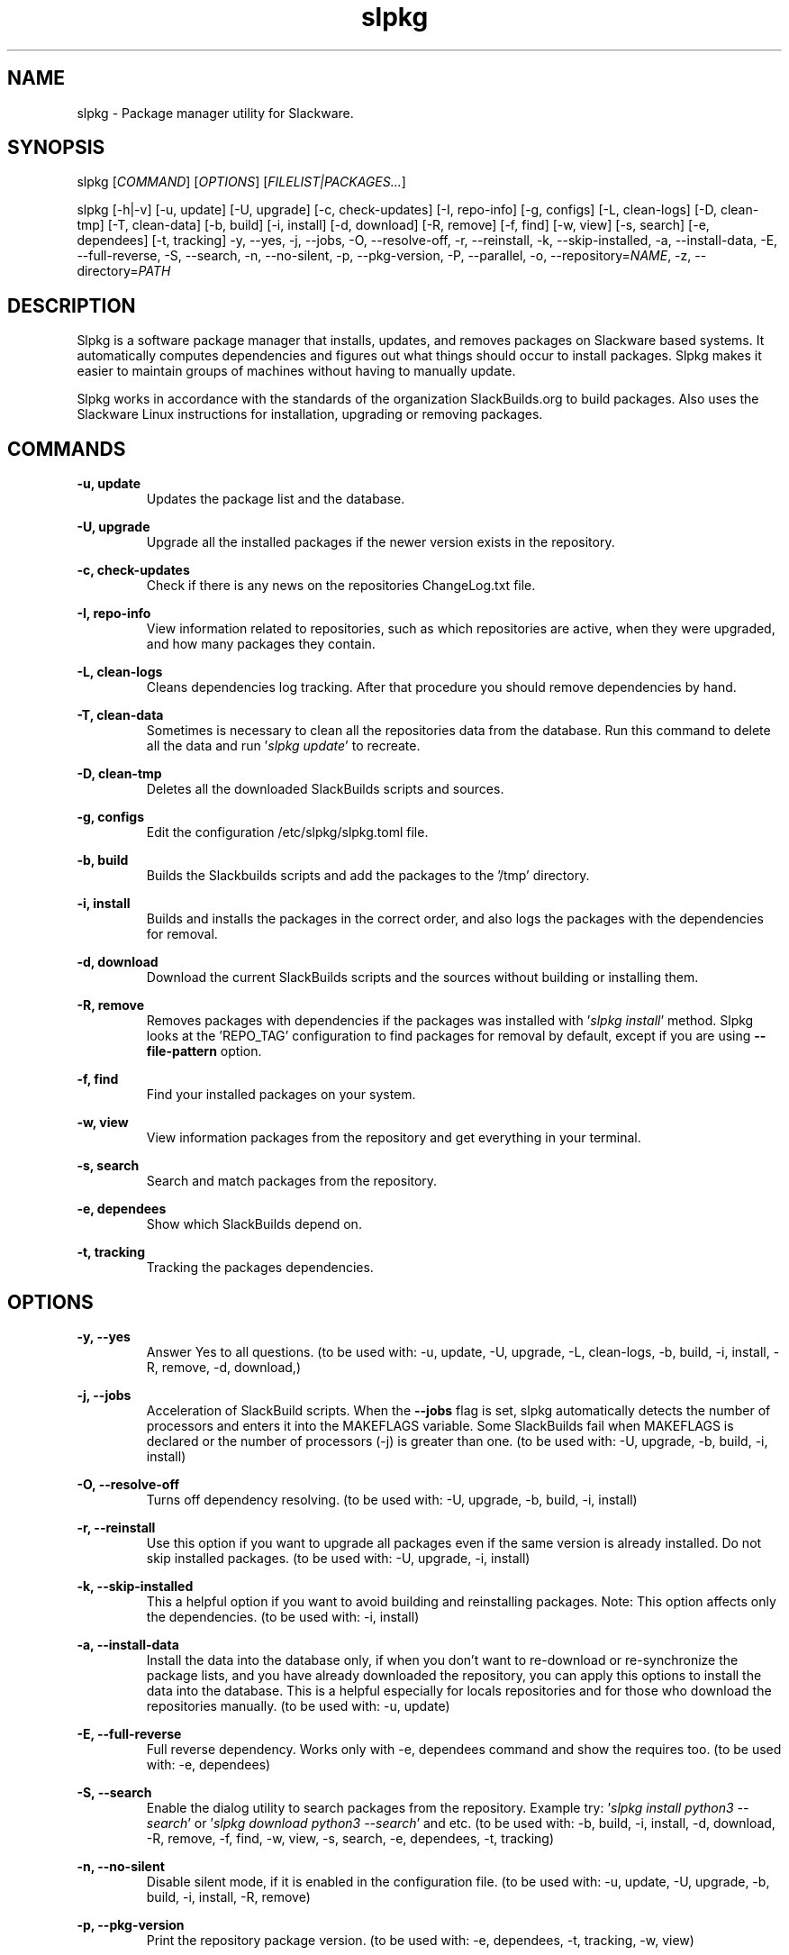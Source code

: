 .TH slpkg 1 "Orestiada, Greece" "slpkg 4.8.3" dslackw
.SH NAME
.P
slpkg \- Package manager utility for Slackware.
.SH SYNOPSIS
.P
slpkg \c
[\fICOMMAND\fR] [\fIOPTIONS\fR] [\fIFILELIST|PACKAGES...\fR]
.P
slpkg [-h|-v] [-u, update] [-U, upgrade] [-c, check-updates] [-I, repo-info] [-g, configs]
[-L, clean-logs] [-D, clean-tmp] [-T, clean-data] [-b, build] [-i, install] [-d, download]
[-R, remove] [-f, find] [-w, view] [-s, search] [-e, dependees] [-t, tracking] -y, --yes, -j, --jobs, -O, --resolve-off,
-r, --reinstall, -k, --skip-installed, -a, --install-data, -E, --full-reverse, -S, --search, -n, --no-silent, -p, --pkg-version,
-P, --parallel, -o, --repository=\fINAME\fR, -z, --directory=\fIPATH\fR
.SH DESCRIPTION
.P
Slpkg is a software package manager that installs, updates, and removes packages on Slackware based systems.
It automatically computes dependencies and figures out what things should occur to install packages.
Slpkg makes it easier to maintain groups of machines without having to manually update.
.P
Slpkg works in accordance with the standards of the organization SlackBuilds.org to build packages.
Also uses the Slackware Linux instructions for installation, upgrading or removing packages.
.SH COMMANDS
.P
.B -u, update
.RS
Updates the package list and the database.
.RE
.P
.B -U, upgrade
.RS
Upgrade all the installed packages if the newer version exists in the repository.
.RE
.P
.B -c, check-updates
.RS
Check if there is any news on the repositories ChangeLog.txt file.
.RE
.P
.B -I, repo-info
.RS
View information related to repositories, such as which repositories are active, when they were upgraded,
and how many packages they contain.
.RE
.P
.B -L, clean-logs
.RS
Cleans dependencies log tracking. After that procedure you should remove dependencies by hand.
.RE
.P
.B -T, clean-data
.RS
Sometimes is necessary to clean all the repositories data from the database.
Run this command to delete all the data and run '\fIslpkg update\fR' to recreate.
.RE
.P
.B -D, clean-tmp
.RS
Deletes all the downloaded SlackBuilds scripts and sources.
.RE
.P
.B -g, configs
.RS
Edit the configuration /etc/slpkg/slpkg.toml file.
.RE
.P
.B -b, build
.RS
Builds the Slackbuilds scripts and add the packages to the '/tmp' directory.
.RE
.P
.B -i, install
.RS
Builds and installs the packages in the correct order, and also logs the packages with the dependencies for removal.
.RE
.P
.B -d, download
.RS
Download the current SlackBuilds scripts and the sources without building or installing them.
.RE
.P
.B -R, remove
.RS
Removes packages with dependencies if the packages was installed with '\fIslpkg install\fR' method.
Slpkg looks at the 'REPO_TAG' configuration to find packages for removal by default, except if you are using \fB--file-pattern\fR option.
.RE
.P
.B -f, find
.RS
Find your installed packages on your system.
.RE
.P
.B -w, view
.RS
View information packages from the repository and get everything in your terminal.
.RE
.P
.B -s, search
.RS
Search and match packages from the repository.
.RE
.P
.B -e, dependees
.RS
Show which SlackBuilds depend on.
.RE
.P
.B -t, tracking
.RS
Tracking the packages dependencies.
.RE
.SH OPTIONS
.P
.B -y, --yes
.RS
Answer Yes to all questions. (to be used with: -u, update, -U, upgrade, -L, clean-logs, -b, build,
-i, install, -R, remove, -d, download,)
.RE
.P
.B -j, --jobs
.RS
Acceleration of SlackBuild scripts. When the \fB--jobs\fR flag is set, slpkg automatically detects the number
of processors and enters it into the MAKEFLAGS variable. Some SlackBuilds fail when MAKEFLAGS is declared or
the number of processors (-j) is greater than one. (to be used with: -U, upgrade, -b, build, -i, install)
.RE
.P
.B -O, --resolve-off
.RS
Turns off dependency resolving. (to be used with: -U, upgrade, -b, build, -i, install)
.RE
.P
.B -r, --reinstall
.RS
Use this option if you want to upgrade all packages even if the same version is already installed.
Do not skip installed packages. (to be used with: -U, upgrade, -i, install)
.RE
.P
.B -k, --skip-installed
.RS
This a helpful option if you want to avoid building and reinstalling packages.
Note: This option affects only the dependencies. (to be used with: -i, install)
.RE
.P
.B -a, --install-data
.RS
Install the data into the database only, if when you don't want to re-download or re-synchronize the package lists,
and you have already downloaded the repository, you can apply this options to install the data into the database.
This is a helpful especially for locals repositories and for those who download the repositories manually.
(to be used with: -u, update)
.RE
.P
.B -E, --full-reverse
.RS
Full reverse dependency. Works only with -e, dependees command and show the requires too.
(to be used with: -e, dependees)
.RE
.P
.B -S, --search
.RS
Enable the dialog utility to search packages from the repository.
Example try: '\fIslpkg install python3 --search\fR' or '\fIslpkg download python3 --search\fR' and etc.
(to be used with: -b, build, -i, install, -d, download, -R, remove, -f, find, -w, view,
-s, search, -e, dependees, -t, tracking)
.RE
.P
.B -n, --no-silent
.RS
Disable silent mode, if it is enabled in the configuration file. (to be used with: -u, update, -U, upgrade, -b, build,
-i, install, -R, remove)
.RE
.P
.B -p, --pkg-version
.RS
Print the repository package version. (to be used with: -e, dependees, -t, tracking, -w, view)
.RE
.P
.B -P, --parallel
.RS
Download files in parallel to speed up the process.
(to be used with: -u, update, -U, upgrade, -b, build, -i, install, -d, download)
.RE
.P
.BI "-o," "" " \-\--repository=" NAME "
.RS
Switches the default repository and set the repository you want to work with.
Make sure that you have been enabling the repository in the file '/etc/slpkg/repositories.toml'.
Repo pattern '*' supported only with: '-s, search' option.
(to be used with: -u, update, -U, upgrade, -c, check-updates, -I, repo-info, -b, build, -i, install, -d, download, -s, search,
-t, tracking, -e, dependees, -w, view)
.RE
.P
.BI "-z," "" " \-\-directory=" PATH "
.RS
The directory is the path where the files will be saved. (to be used with: -d, download)
.RE
.P
.B -h | --help
.RS
Show help information and exit.
.RE
.P
.B -v | --version
.RS
Print version and exit.
.RE
.SH OPTION SYNTAX
.P
Away from the classical way, you may put several options that do not require arguments together, like:
.PP
.Vb 1.
\&       slpkg -iPny [\fIPACKAGES...\fR]
.Ve
.RE
.SH FILELIST|PACKAGES
.P
Instead of packages, you can pass a text file with suffix '.pkgs' and with the names of the packages. Example: '\fIslpkg install list.pkgs\fR'.
Edit the config '/etc/slpkg/slpkg.toml' file to change the suffix if you want. You can use lists from others, like '.sqf' files.
.RE
.SH MUST YOU KNOW
.P
There are five indicators when some commands are used, for example:

Cyan: To install, Yellow: To build, Grey: It's installed, Violet: For the upgrade, Red: To remove.

When you use the install, build, upgrade or remove commands you should know that, if the package is installed then its
color will change to gray, if the package is upgradeable then it will change to violet, and if it is not installed then
its color will be cyan. Also, if you try to remove a package you will see the package color turns red.

Example: If the package is already installed and the indicator color is grey and the option '\fB-r, --reinstall\fR' is not applied,
the package will skip from the installation and you will see a message '(already installed)'.
If the package is upgradeable, the installation will continue and the package will go to upgrade.

For the upgrade command, you should know, that you can upgrade packages from different repositories, if you edit
the '\fI/etc/slpkg/repositories.toml\fR' file and remove the repository tag. Then the slpkg can't recognize the repository of the packages.

With the remove command, it's going to remove the dependencies if the package had installed with the '\fIslpkg install\fR' command,
otherwise, the slpkg does not know the dependencies that are installed with the packages that going to remove.

You can apply the asterisk '*' instead of a package, to matching all the packages from a repository. You can't apply
an asterisk to the '\fB-o, --repository=\fR' option, except for the '\fB-s, search\fR', command.

Note: There is currently no function to indicate the packages if the colors are disabled.
.RE
.SH EXIT STATUS
.P
0 Successful slpkg execution.
.P
1 Something wrong happened.
.P
20 No package found to be  downloaded,  installed,  reinstalled,  upgraded, or removed.
.RE
.SH CONFIGURATION FILES
.P
Configuration file in the /etc/slpkg/slpkg.toml file.
.P
Repositories file in the /etc/slpkg/repositories.toml file.
.P
Blacklist file in the /etc/slpkg/blacklist.toml file.
.P
\fIslpkg_new-configs\fR command it's managing the .new configuration files easily and fast. Move, copy or remove them.
.RE
.SH REPORT BUGS
.P
Please report any found to: https://gitlab.com/dslackw/slpkg/-/issues.
.P
Note: With the issue, please reference the log file you will find in the /tmp/slpkg/logs/slpkg.log path and paste it too.
.SH AUTHOR
.P
Dimitris Zlatanidis <dslackw@gmail.com>
